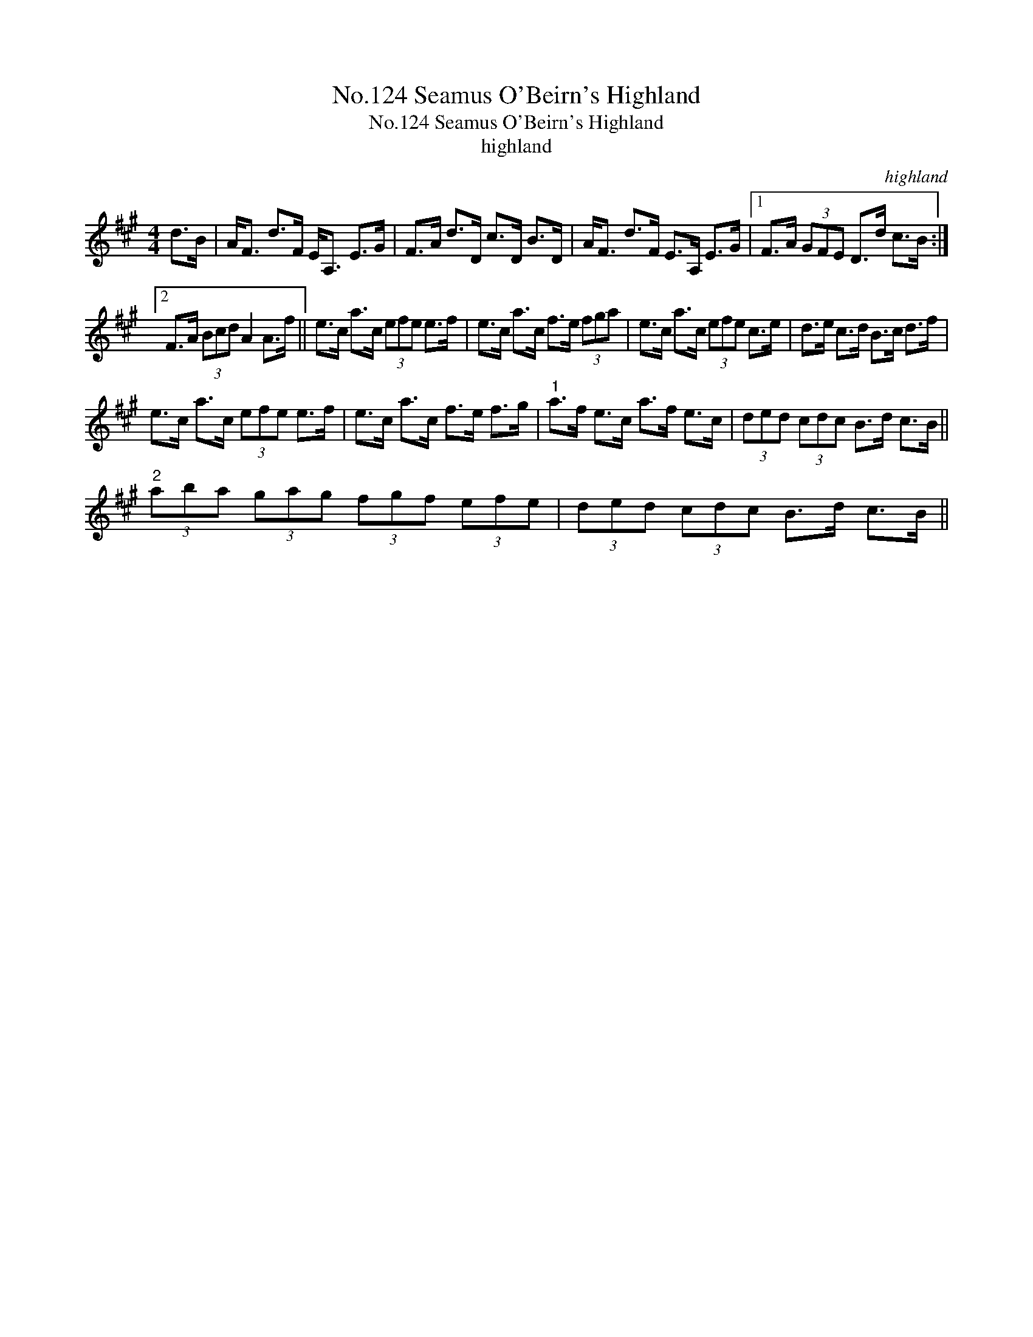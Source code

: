 X:1
T:No.124 Seamus O'Beirn's Highland
T:No.124 Seamus O'Beirn's Highland
T:highland
C:highland
L:1/8
M:4/4
K:A
V:1 treble 
V:1
 d>B | A<F d>F E<A, E>G | F>A d>D c>D B>D | A<F d>F E>A, E>G |1 F>A (3GFE D>d c>B :|2 %5
 F>A (3Bcd A2 A>f || e>c a>c (3efe e>f | e>c a>c f>e (3fga | e>c a>c (3efe c>e | d>e c>d B>c d>f | %10
 e>c a>c (3efe e>f | e>c a>c f>e f>g |"^1" a>f e>c a>f e>c | (3ded (3cdc B>d c>B || %14
"^2" (3aba (3gag (3fgf (3efe | (3ded (3cdc B>d c>B || %16

